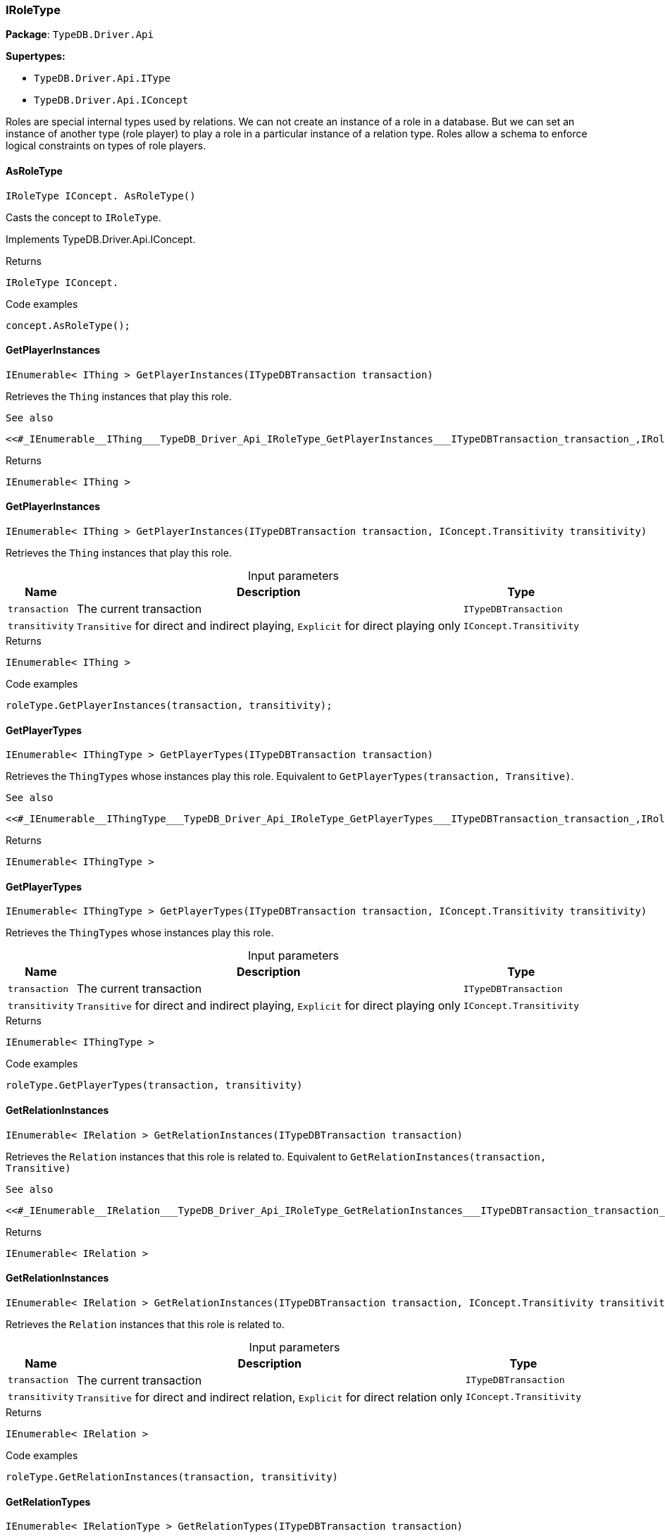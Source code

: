 [#_IRoleType]
=== IRoleType

*Package*: `TypeDB.Driver.Api`

*Supertypes:*

* `TypeDB.Driver.Api.IType`
* `TypeDB.Driver.Api.IConcept`



Roles are special internal types used by relations. We can not create an instance of a role in a database. But we can set an instance of another type (role player) to play a role in a particular instance of a relation type. Roles allow a schema to enforce logical constraints on types of role players.

// tag::methods[]
[#_IRoleType_IConcept__TypeDB_Driver_Api_IRoleType_AsRoleType___]
==== AsRoleType

[source,cs]
----
IRoleType IConcept. AsRoleType()
----



Casts the concept to ``IRoleType``.




Implements TypeDB.Driver.Api.IConcept.

[caption=""]
.Returns
`IRoleType IConcept.`

[caption=""]
.Code examples
[source,cs]
----
concept.AsRoleType();
----

[#_IEnumerable__IThing___TypeDB_Driver_Api_IRoleType_GetPlayerInstances___ITypeDBTransaction_transaction_]
==== GetPlayerInstances

[source,cs]
----
IEnumerable< IThing > GetPlayerInstances(ITypeDBTransaction transaction)
----



Retrieves the ``Thing`` instances that play this role.

 
  See also
 
 
  <<#_IEnumerable__IThing___TypeDB_Driver_Api_IRoleType_GetPlayerInstances___ITypeDBTransaction_transaction_,IRoleType::GetPlayerInstances>>(ITypeDBTransaction, IConcept.Transitivity)
 


[caption=""]
.Returns
`IEnumerable< IThing >`

[#_IEnumerable__IThing___TypeDB_Driver_Api_IRoleType_GetPlayerInstances___ITypeDBTransaction_transaction__IConcept_Transitivity_transitivity_]
==== GetPlayerInstances

[source,cs]
----
IEnumerable< IThing > GetPlayerInstances(ITypeDBTransaction transaction, IConcept.Transitivity transitivity)
----



Retrieves the ``Thing`` instances that play this role.


[caption=""]
.Input parameters
[cols="~,~,~"]
[options="header"]
|===
|Name |Description |Type
a| `transaction` a| The current transaction a| `ITypeDBTransaction`
a| `transitivity` a| ``Transitive`` for direct and indirect playing, ``Explicit`` for direct playing only a| `IConcept.Transitivity`
|===

[caption=""]
.Returns
`IEnumerable< IThing >`

[caption=""]
.Code examples
[source,cs]
----
roleType.GetPlayerInstances(transaction, transitivity);
----

[#_IEnumerable__IThingType___TypeDB_Driver_Api_IRoleType_GetPlayerTypes___ITypeDBTransaction_transaction_]
==== GetPlayerTypes

[source,cs]
----
IEnumerable< IThingType > GetPlayerTypes(ITypeDBTransaction transaction)
----



Retrieves the ``ThingType``s whose instances play this role. Equivalent to ``GetPlayerTypes(transaction, Transitive)``.

 
  See also
 
 
  <<#_IEnumerable__IThingType___TypeDB_Driver_Api_IRoleType_GetPlayerTypes___ITypeDBTransaction_transaction_,IRoleType::GetPlayerTypes>>(ITypeDBTransaction, IConcept.Transitivity)
 


[caption=""]
.Returns
`IEnumerable< IThingType >`

[#_IEnumerable__IThingType___TypeDB_Driver_Api_IRoleType_GetPlayerTypes___ITypeDBTransaction_transaction__IConcept_Transitivity_transitivity_]
==== GetPlayerTypes

[source,cs]
----
IEnumerable< IThingType > GetPlayerTypes(ITypeDBTransaction transaction, IConcept.Transitivity transitivity)
----



Retrieves the ``ThingType``s whose instances play this role.


[caption=""]
.Input parameters
[cols="~,~,~"]
[options="header"]
|===
|Name |Description |Type
a| `transaction` a| The current transaction a| `ITypeDBTransaction`
a| `transitivity` a| ``Transitive`` for direct and indirect playing, ``Explicit`` for direct playing only a| `IConcept.Transitivity`
|===

[caption=""]
.Returns
`IEnumerable< IThingType >`

[caption=""]
.Code examples
[source,cs]
----
roleType.GetPlayerTypes(transaction, transitivity)
----

[#_IEnumerable__IRelation___TypeDB_Driver_Api_IRoleType_GetRelationInstances___ITypeDBTransaction_transaction_]
==== GetRelationInstances

[source,cs]
----
IEnumerable< IRelation > GetRelationInstances(ITypeDBTransaction transaction)
----



Retrieves the ``Relation`` instances that this role is related to. Equivalent to ``GetRelationInstances(transaction, Transitive)``

 
  See also
 
 
  <<#_IEnumerable__IRelation___TypeDB_Driver_Api_IRoleType_GetRelationInstances___ITypeDBTransaction_transaction_,IRoleType::GetRelationInstances>>(ITypeDBTransaction, IConcept.Transitivity)
 


[caption=""]
.Returns
`IEnumerable< IRelation >`

[#_IEnumerable__IRelation___TypeDB_Driver_Api_IRoleType_GetRelationInstances___ITypeDBTransaction_transaction__IConcept_Transitivity_transitivity_]
==== GetRelationInstances

[source,cs]
----
IEnumerable< IRelation > GetRelationInstances(ITypeDBTransaction transaction, IConcept.Transitivity transitivity)
----



Retrieves the ``Relation`` instances that this role is related to.


[caption=""]
.Input parameters
[cols="~,~,~"]
[options="header"]
|===
|Name |Description |Type
a| `transaction` a| The current transaction a| `ITypeDBTransaction`
a| `transitivity` a| ``Transitive`` for direct and indirect relation, ``Explicit`` for direct relation only a| `IConcept.Transitivity`
|===

[caption=""]
.Returns
`IEnumerable< IRelation >`

[caption=""]
.Code examples
[source,cs]
----
roleType.GetRelationInstances(transaction, transitivity)
----

[#_IEnumerable__IRelationType___TypeDB_Driver_Api_IRoleType_GetRelationTypes___ITypeDBTransaction_transaction_]
==== GetRelationTypes

[source,cs]
----
IEnumerable< IRelationType > GetRelationTypes(ITypeDBTransaction transaction)
----



Retrieves ``RelationType``s that this role is related to (directly or indirectly).


[caption=""]
.Input parameters
[cols="~,~,~"]
[options="header"]
|===
|Name |Description |Type
a| `transaction` a| The current transaction a| `ITypeDBTransaction`
|===

[caption=""]
.Returns
`IEnumerable< IRelationType >`

[caption=""]
.Code examples
[source,cs]
----
roleType.GetRelationTypes(transaction);
----

[#_bool_IConcept__TypeDB_Driver_Api_IRoleType_IsRoleType___]
==== IsRoleType

[source,cs]
----
bool IConcept. IsRoleType()
----



Checks if the concept is a ``IRoleType``.




Implements TypeDB.Driver.Api.IConcept.

[caption=""]
.Returns
`bool IConcept.`

[caption=""]
.Code examples
[source,cs]
----
concept.IsRoleType();
----

// end::methods[]


